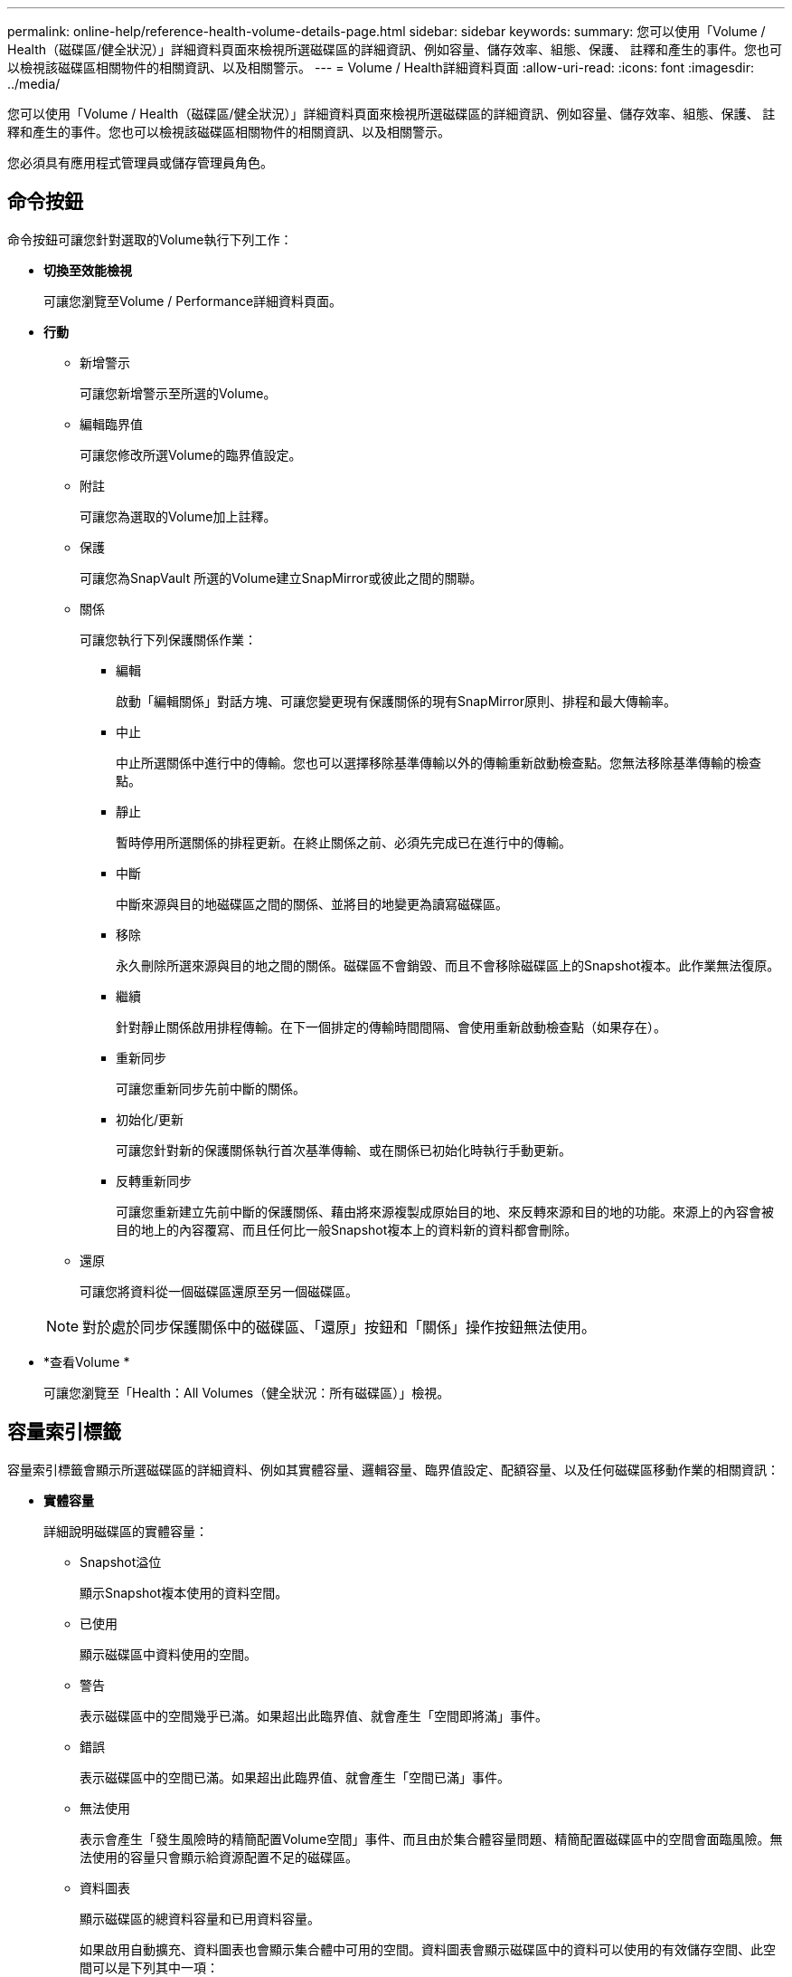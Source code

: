 ---
permalink: online-help/reference-health-volume-details-page.html 
sidebar: sidebar 
keywords:  
summary: 您可以使用「Volume / Health（磁碟區/健全狀況）」詳細資料頁面來檢視所選磁碟區的詳細資訊、例如容量、儲存效率、組態、保護、 註釋和產生的事件。您也可以檢視該磁碟區相關物件的相關資訊、以及相關警示。 
---
= Volume / Health詳細資料頁面
:allow-uri-read: 
:icons: font
:imagesdir: ../media/


[role="lead"]
您可以使用「Volume / Health（磁碟區/健全狀況）」詳細資料頁面來檢視所選磁碟區的詳細資訊、例如容量、儲存效率、組態、保護、 註釋和產生的事件。您也可以檢視該磁碟區相關物件的相關資訊、以及相關警示。

您必須具有應用程式管理員或儲存管理員角色。



== 命令按鈕

命令按鈕可讓您針對選取的Volume執行下列工作：

* *切換至效能檢視*
+
可讓您瀏覽至Volume / Performance詳細資料頁面。

* *行動*
+
** 新增警示
+
可讓您新增警示至所選的Volume。

** 編輯臨界值
+
可讓您修改所選Volume的臨界值設定。

** 附註
+
可讓您為選取的Volume加上註釋。

** 保護
+
可讓您為SnapVault 所選的Volume建立SnapMirror或彼此之間的關聯。

** 關係
+
可讓您執行下列保護關係作業：

+
*** 編輯
+
啟動「編輯關係」對話方塊、可讓您變更現有保護關係的現有SnapMirror原則、排程和最大傳輸率。

*** 中止
+
中止所選關係中進行中的傳輸。您也可以選擇移除基準傳輸以外的傳輸重新啟動檢查點。您無法移除基準傳輸的檢查點。

*** 靜止
+
暫時停用所選關係的排程更新。在終止關係之前、必須先完成已在進行中的傳輸。

*** 中斷
+
中斷來源與目的地磁碟區之間的關係、並將目的地變更為讀寫磁碟區。

*** 移除
+
永久刪除所選來源與目的地之間的關係。磁碟區不會銷毀、而且不會移除磁碟區上的Snapshot複本。此作業無法復原。

*** 繼續
+
針對靜止關係啟用排程傳輸。在下一個排定的傳輸時間間隔、會使用重新啟動檢查點（如果存在）。

*** 重新同步
+
可讓您重新同步先前中斷的關係。

*** 初始化/更新
+
可讓您針對新的保護關係執行首次基準傳輸、或在關係已初始化時執行手動更新。

*** 反轉重新同步
+
可讓您重新建立先前中斷的保護關係、藉由將來源複製成原始目的地、來反轉來源和目的地的功能。來源上的內容會被目的地上的內容覆寫、而且任何比一般Snapshot複本上的資料新的資料都會刪除。



** 還原
+
可讓您將資料從一個磁碟區還原至另一個磁碟區。



+
[NOTE]
====
對於處於同步保護關係中的磁碟區、「還原」按鈕和「關係」操作按鈕無法使用。

====
* *查看Volume *
+
可讓您瀏覽至「Health：All Volumes（健全狀況：所有磁碟區）」檢視。





== 容量索引標籤

容量索引標籤會顯示所選磁碟區的詳細資料、例如其實體容量、邏輯容量、臨界值設定、配額容量、以及任何磁碟區移動作業的相關資訊：

* *實體容量*
+
詳細說明磁碟區的實體容量：

+
** Snapshot溢位
+
顯示Snapshot複本使用的資料空間。

** 已使用
+
顯示磁碟區中資料使用的空間。

** 警告
+
表示磁碟區中的空間幾乎已滿。如果超出此臨界值、就會產生「空間即將滿」事件。

** 錯誤
+
表示磁碟區中的空間已滿。如果超出此臨界值、就會產生「空間已滿」事件。

** 無法使用
+
表示會產生「發生風險時的精簡配置Volume空間」事件、而且由於集合體容量問題、精簡配置磁碟區中的空間會面臨風險。無法使用的容量只會顯示給資源配置不足的磁碟區。

** 資料圖表
+
顯示磁碟區的總資料容量和已用資料容量。

+
如果啟用自動擴充、資料圖表也會顯示集合體中可用的空間。資料圖表會顯示磁碟區中的資料可以使用的有效儲存空間、此空間可以是下列其中一項：

+
*** Volume在下列情況下的實際資料容量：
+
**** 自動擴充已停用。
**** 啟用自動擴充的Volume已達到最大大小。
**** 啟用自動擴充功能且已大量配置的Volume無法進一步擴充。


*** 在考量最大Volume大小之後、磁碟區的資料容量（適用於精簡配置的Volume、以及當Aggregate有空間可讓磁碟區達到最大容量時、適用於最厚配置的Volume）。
*** 考慮到下一個可能的自動擴充大小之後、磁碟區的資料容量（適用於具有自動擴充百分比臨界值的大量資源配置磁碟區）


** Snapshot複本圖表
+
只有當使用的Snapshot容量或Snapshot保留區不是零時、才會顯示此圖表。



+
如果使用的Snapshot容量超過Snapshot保留容量、這兩個圖表都會顯示Snapshot容量超過Snapshot保留容量的情況。

* *容量邏輯*
+
顯示磁碟區的邏輯空間特性。邏輯空間可指出儲存在磁碟上的資料實際大小、而不需運用ONTAP 使用效益技術所節省的成本。

+
** 邏輯空間報告
+
顯示磁碟區是否已設定邏輯空間報告。此值可以是「已啟用」、「已停用」或「不適用」。「不適用」會針對ONTAP 舊版的功能或不支援邏輯空間報告的磁碟區、顯示「不適用」。

** 已使用
+
顯示磁碟區中資料使用的邏輯空間量、以及根據總資料容量所使用的邏輯空間百分比。

** 邏輯空間強制
+
顯示是否已針對精簡配置的磁碟區設定邏輯空間強制。設為「已啟用」時、磁碟區的邏輯已用大小不得大於目前設定的實體磁碟區大小。



* *自動擴充*
+
顯示當磁碟區空間不足時、是否會自動增加。

* *空間保證*
+
當Volume從Aggregate移除可用區塊時、會顯示FlexVol 「聲音區」設定控制項。然後保證這些區塊可以寫入磁碟區中的檔案。空間保證可設定為下列其中一項：

+
** 無
+
未設定磁碟區的空間保證。

** 檔案
+
保證提供完整大小的非寫入檔案（例如LUN）。

** Volume
+
保證磁碟區的完整大小。

** 部分
+
根據其大小、此功能會保留空間。FlexCache如果FlexCache 不超過100 MB、則根據預設、最小空間保證會設為100 MB。如果FlexCache 不超過100 MB、最低空間保證會設為FlexCache 該Volume的大小。如果FlexCache 稍後再增加此功能、則最小空間保證不會增加。



+
[NOTE]
====
磁碟區類型為「資料快取」時、空間保證為「部分」。

====
* *詳細資料（實體）*
+
顯示磁碟區的實體特性。

* *總容量*
+
顯示磁碟區中的實體容量總計。

* *資料容量*
+
顯示磁碟區使用的實體空間量（已用容量）、以及磁碟區中仍可使用的實體空間量（可用容量）。這些值也會顯示為實體總容量的百分比。

+
當為精簡配置的磁碟區產生「發生風險的精簡配置磁碟區空間」事件時、將會顯示磁碟區所使用的空間量（已用容量）、以及磁碟區中可用但因集合體容量問題而無法使用的空間量（不可用的容量）。

* * Snapshot保留*
+
顯示Snapshot複本所使用的空間量（已用容量）、以及磁碟區中Snapshot複本可用空間量（可用容量）。這些值也會顯示為快照保留區總數的百分比。

+
當為精簡配置的磁碟區產生「存在風險的精簡配置磁碟區空間」事件時、Snapshot複本所使用的空間量（已用容量）、以及磁碟區中可用但無法用於製作Snapshot複本的空間量（不可用的容量）。 因為Aggregate容量問題而顯示。

* * Volume臨界值*
+
顯示下列Volume容量臨界值：

+
** 接近完整臨界值
+
指定磁碟區幾乎已滿的百分比。

** 完整臨界值
+
指定磁碟區已滿的百分比。



* *其他詳細資料*
+
** 自動擴充最大大小
+
顯示磁碟區可自動增加的最大大小。預設值為建立時磁碟區大小的120%。此欄位僅會在啟用Volume的自動擴充時顯示。

** qtree配額已認可容量
+
顯示配額中保留的空間。

** qtree配額過度委派容量
+
顯示系統產生Volume Qtree配額過度委派事件之前可以使用的空間量。

** 部分保留
+
控制覆寫保留的大小。根據預設、分數保留設為100、表示已保留100%所需的保留空間、以便物件受到完整保護以進行覆寫。如果分數保留低於100%、則該磁碟區中所有保留空間檔案的保留空間將減至部分保留百分比。

** Snapshot每日成長率
+
顯示選定磁碟區中每24小時Snapshot複本所發生的變更（百分比或單位為KB、MB、GB等）。

** 快照天數已滿
+
顯示保留給磁碟區中Snapshot複本的空間達到指定臨界值之前的預估剩餘天數。

+
當Volume中Snapshot複本的成長率為零或負值、或是資料不足以計算成長率時、Snapshot days to full欄位會顯示不適用的值。

** Snapshot自動刪除
+
指定當寫入磁碟區失敗時、是否自動刪除Snapshot複本、以釋放空間、因為集合體中缺少空間。

** Snapshot複本
+
顯示磁碟區中Snapshot複本的相關資訊。

+
磁碟區中的Snapshot複本數量會顯示為連結。按一下此連結會開啟Volume上的Snapshot複本對話方塊、其中會顯示Snapshot複本的詳細資料。

+
Snapshot複本數大約每小時更新一次；不過、當您按一下圖示時、Snapshot複本清單就會更新。這可能會導致拓撲中顯示的Snapshot複本數與按一下圖示時所列出的Snapshot複本數有所不同。



* * Volume mov移動*
+
顯示在磁碟區上執行的目前或最後一個磁碟區移動作業狀態、以及其他詳細資料、例如進行中的Volume Move作業目前階段、來源Aggregate、目的地Aggregate、開始時間、結束時間、 以及預估的結束時間。

+
也會顯示在所選磁碟區上執行的磁碟區移動作業數目。您可以按一下「* Volume Move History *（* Volume Move History *）」連結、檢視更多有關Volume Move作業的資訊。





== 「效率」索引標籤

「效率」索引標籤會使用重複資料刪除、壓縮及FlexClone磁碟區等儲存效率功能、顯示儲存在磁碟區中的空間相關資訊。

* *重複資料刪除*
+
** 已啟用
+
指定是否在磁碟區上啟用或停用重複資料刪除。

** 空間節約效益
+
使用重複資料刪除功能顯示磁碟區中儲存的空間量（以百分比或KB、MB、GB等單位）。

** 上次執行
+
顯示上次執行重複資料刪除作業後所經過的時間。同時指定重複資料刪除作業是否成功。

+
如果經過的時間超過一週、則會顯示代表執行作業時間的時間戳記。

** 模式
+
指定在磁碟區上啟用的重複資料刪除作業是手動、排程或原則型作業。如果模式設定為「排程」、則會顯示作業排程、如果模式設定為原則、則會顯示原則名稱。

** 狀態
+
顯示重複資料刪除作業的目前狀態。狀態可以是「閒置」、「初始化」、「作用中」、「復原」、「擱置」、降級或停用。

** 類型
+
指定磁碟區上執行的重複資料刪除作業類型。如果Volume SnapVault 與某個數據區的關係不一樣、則顯示的類型SnapVault 為「不一樣」。對於任何其他Volume、類型會顯示為一般。



* *壓縮*
+
** 已啟用
+
指定在磁碟區上啟用或停用壓縮。

** 空間節約效益
+
使用壓縮功能顯示磁碟區中儲存的空間量（以百分比或KB、MB、GB等為單位）。







== 組態索引標籤

「組態」索引標籤會顯示所選磁碟區的詳細資料、例如匯出原則、RAID類型、容量及與儲存效率相關的磁碟區功能：

* *總覽*
+
** 全名
+
顯示磁碟區的完整名稱。

** 集合體
+
顯示磁碟區所在之集合體的名稱、或FlexGroup 顯示該磁碟區所在之集合體的數量。

** 分層原則
+
顯示磁碟區的分層原則集；如果磁碟區部署在啟用FabricPool的Aggregate上。原則可以是「無」、「僅快照」、「備份」、「自動」或「全部」。

** 儲存虛擬機器
+
顯示包含磁碟區的儲存虛擬機器（SVM）名稱。

** 交會路徑
+
顯示路徑的狀態、該路徑可以是作用中或非作用中。也會顯示掛載磁碟區的SVM路徑。您可以按一下「*歷程記錄*」連結、檢視最近五項對交會路徑的變更。

** 匯出原則
+
顯示為磁碟區建立的匯出原則名稱。您可以按一下連結、檢視有關匯出原則、驗證傳輸協定及在屬於SVM的磁碟區上啟用存取的詳細資料。

** 風格
+
顯示Volume樣式。Volume樣式FlexVol 可以是不一樣或FlexGroup 不全。

** 類型
+
顯示所選磁碟區的類型。磁碟區類型可以是讀寫、負載共用、資料保護、資料快取或暫用。

** RAID類型
+
顯示所選磁碟區的RAID類型。RAID類型可以是RAID0、RAID4、RAID-DP或RAID-TEC 支援。

+
[NOTE]
====
由於FlexGroups的組成磁碟區可位於不同類型的集合體上、因此可能會顯示FlexGroup 多種RAID類型以供支援。

====
** 部分類型SnapLock
+
顯示SnapLock 包含Volume的Aggregate的「流通類型」。

** 不適用SnapLock
+
顯示SnapLock 「聲音量」的到期日。



* *容量*
+
** 精簡配置
+
顯示是否為磁碟區設定精簡配置。

** 自動擴充
+
顯示彈性磁碟區是否會在集合體內自動成長。

** Snapshot自動刪除
+
指定當寫入磁碟區失敗時、是否自動刪除Snapshot複本、以釋放空間、因為集合體中缺少空間。

** 配額
+
指定是否為磁碟區啟用配額。



* *效率*
+
** 重複資料刪除
+
指定所選磁碟區是否啟用或停用重複資料刪除。

** 壓縮
+
指定所選磁碟區是否啟用或停用壓縮。



* *保護*
+
** Snapshot複本
+
指定是否啟用或停用自動Snapshot複本。







== 保護標籤

Protection（保護）索引標籤會顯示所選磁碟區的保護詳細資料、例如延遲資訊、關係類型和關係拓撲。

* *摘要*
+
顯示SnapVault 所選磁碟區的SnapMirror和物件關係屬性。對於任何其他關係類型、只會顯示「關係類型」屬性。如果選取主要磁碟區、則只會顯示受管理與本機Snapshot複本原則。SnapMirror及SnapVault 其相關性的顯示內容包括：

+
** 來源Volume
+
如果選取的磁碟區是目的地、則會顯示選取磁碟區的來源名稱。

** 延遲狀態
+
顯示保護關係的更新或傳輸延遲狀態。狀態可以是「錯誤」、「警告」或「嚴重」。

+
延遲狀態不適用於同步關係。

** 延遲時間
+
顯示鏡射資料延遲來源的時間。

** 上次成功更新
+
顯示最新成功保護更新的日期和時間。

+
上次成功的更新不適用於同步關係。

** 儲存服務成員
+
顯示「Yes（是）」或「No（否）」、表示該磁碟區是否屬於儲存服務並由其管理。

** 版本彈性複寫
+
顯示Yes（是）、Yes（是）及Backup（備份）選項、或None（無）。是表示即使來源和目的地磁碟區執行ONTAP 不同版本的SnapMirror軟體、SnapMirror也可能進行複寫。是的備份選項表示SnapMirror保護的實作、能夠在目的地保留多個版本的備份複本。「無」表示未啟用「版本彈性複寫」。

** 關係能力
+
指出ONTAP 保護關係可用的功能。

** 保護服務
+
如果關係是由保護合作夥伴應用程式管理、則顯示保護服務的名稱。

** 關係類型
+
顯示任何關係類型、包括非同步鏡射、非同步Vault、非同步MirrorVault、StrictSync、 與同步。

** 關係狀態
+
顯示SnapMirror或SnapVault 彼此之間的關係狀態。狀態可以是「未初始化」、「Snaporized」或「中斷」。如果選取來源Volume、則關係狀態不適用且不會顯示。

** 傳輸狀態
+
顯示保護關係的傳輸狀態。傳輸狀態可以是下列其中一項：

+
*** 正在中止
+
SnapMirror傳輸已啟用；不過、可能包括移除檢查點的傳輸中止作業仍在進行中。

*** 正在檢查
+
目的地Volume正在進行診斷檢查、且未進行傳輸。

*** 正在完成
+
SnapMirror傳輸已啟用。Volume目前處於傳輸後階段、可進行遞增SnapVault 式的功能性的資料傳輸。

*** 閒置
+
傳輸已啟用、且傳輸不進行中。

*** 同步處理中
+
同步關係中兩個磁碟區中的資料會同步處理。

*** 不同步
+
目的地Volume中的資料不會與來源Volume同步。

*** 準備
+
SnapMirror傳輸已啟用。Volume目前正處於傳輸前階段、以進行遞增SnapVault 式的速度傳輸。

*** 已佇列
+
SnapMirror傳輸已啟用。目前未進行任何轉帳。

*** 靜止不動
+
SnapMirror傳輸已停用。未進行任何傳輸。

*** 靜止
+
SnapMirror傳輸正在進行中。其他傳輸會停用。

*** 傳輸中
+
SnapMirror傳輸已啟用、傳輸正在進行中。

*** 轉換
+
資料從來源到目的地Volume的非同步傳輸已完成、且已開始轉換至同步作業。

*** 等待中
+
SnapMirror傳輸已啟動、但有些相關工作正在等待佇列。



** 最大傳輸率
+
顯示關係的最大傳輸率。最大傳輸率可以是以每秒千位元組（Kbps）、每秒百萬位元組（Mbps）、每秒GB（Gbps）或每秒TB（Tbps）為單位的數值。如果顯示「無限制」、則關聯之間的基準傳輸不受限制。

** SnapMirror原則
+
顯示磁碟區的保護原則。DPDefault表示預設的「非同步鏡射」保護原則、XDPDefault表示預設的「非同步資料庫」原則、而DPSyncdault則表示預設的「非同步鏡射資料庫」原則。StrictSync會指出預設的同步嚴格保護原則、而Sync則會指出預設的同步原則。您可以按一下原則名稱來檢視與該原則相關的詳細資料、包括下列資訊：

+
*** 傳輸優先順序
*** 忽略存取時間設定
*** 嘗試次數限制
*** 註解
*** SnapMirror標籤
*** 保留設定
*** 實際Snapshot複本
*** 保留Snapshot複本
*** 保留警告臨界值
*** Snapshot複本的串聯SnapVault 式功能不含保留設定、來源為資料保護（DP）磁碟區、僅適用「shm_已 建立」規則。


** 更新排程
+
顯示指派給關係的SnapMirror排程。將游標放在資訊圖示上、會顯示排程詳細資料。

** 本機Snapshot原則
+
顯示磁碟區的Snapshot複本原則。原則為預設、無、或任何指定給自訂原則的名稱。



* *觀點*
+
顯示所選磁碟區的保護拓撲。此拓撲包含所有與所選磁碟區相關之磁碟區的圖形化呈現。選取的Volume會以深灰框表示、而拓撲中磁碟區之間的線則表示保護關係類型。拓撲中的關係方向會從左到右顯示、每個關係的來源位於左、目的地位於右。

+
雙粗體行指定非同步鏡射關係、單一粗體行指定非同步Vault關係、雙單行指定非同步MirrorVault關係、粗體行和非粗體行指定同步關係。下表指出同步關係是StrictSync還是Sync。

+
在磁碟區上按一下滑鼠右鍵、會顯示一個功能表、您可以從中選擇保護磁碟區或將資料還原到磁碟區。在關聯上按一下滑鼠右鍵、會顯示一個功能表、您可以從中選擇編輯、中止、靜止、中斷、移除、 或恢復關係。

+
功能表不會顯示在下列情況中：

+
** 如果RBAC設定不允許此動作、例如您只有操作員權限
** 如果磁碟區處於同步保護關係
** 當Volume ID未知時、例如當您有叢集間關係、但尚未探索目的地叢集時、按一下拓撲中的其他Volume即可選取該Volume的資訊、並顯示該Volume的資訊。問號（image:../media/hastate-unknown.gif["HA狀態圖示–不明"] ）在磁碟區左上角、表示磁碟區遺失或尚未探索。也可能表示容量資訊遺失。將游標放在問號上會顯示其他資訊、包括補救行動的建議。
+
如果拓撲符合數個常見拓撲範本之一、則會顯示有關Volume容量、延遲、Snapshot複本及上次成功資料傳輸的資訊。如果拓撲不符合其中一個範本、則拓撲下的關係表中會顯示有關磁碟區延遲和上次成功資料傳輸的資訊。在這種情況下、表格中反白顯示的列會指出選取的磁碟區、而在拓撲檢視中、以粗體顯示藍色點的行會指出選取的磁碟區與其來源磁碟區之間的關係。



+
拓撲視圖包含下列資訊：

+
** 容量
+
顯示磁碟區使用的總容量。將游標放在拓撲中的磁碟區上、會在「目前臨界值設定」對話方塊中顯示該磁碟區目前的警告和臨界臨界臨界臨界臨界值設定。您也可以按一下「目前臨界值設定」對話方塊中的*編輯臨界值*連結來編輯臨界值設定。清除「*容量*」核取方塊會隱藏拓撲中所有磁碟區的所有容量資訊。

** 延遲
+
顯示傳入保護關係的延遲時間和延遲狀態。清除「*延遲*」核取方塊會隱藏拓撲中所有磁碟區的所有延遲資訊。當「*延遲*」核取方塊變暗時、所選磁碟區的延遲資訊會顯示在拓撲下方的關係表中、以及所有相關磁碟區的延遲資訊。

** Snapshot
+
顯示可供磁碟區使用的Snapshot複本數量。清除「* Snapshot *」核取方塊會隱藏拓撲中所有磁碟區的所有Snapshot複本資訊。按一下Snapshot複本圖示（ image:../media/icon-snapshot-list.gif["與磁碟區相關聯之Snapshot複本清單的圖示"] ）顯示Volume的Snapshot複本清單。圖示旁邊顯示的Snapshot複本計數大約每小時更新一次；不過、當您按一下圖示時、Snapshot複本清單就會更新。這可能會導致拓撲中顯示的Snapshot複本數與按一下圖示時所列出的Snapshot複本數有所不同。

** 上次成功傳輸
+
顯示上次成功傳輸資料的金額、持續時間、時間和日期。當「*上次成功傳輸*」核取方塊變暗時、所選磁碟區的上次成功傳輸資訊會顯示在拓撲下方的關係表中、以及所有相關磁碟區的上次成功傳輸資訊。



* *歷史*
+
在圖表中顯示所SnapVault 選磁碟區的傳入SnapMirror和SnapMirror保護關係歷史記錄。有三種歷史記錄圖表可供使用：傳入關係延遲時間、傳入關係傳輸持續時間、以及傳入關係傳輸大小。只有當您選取目的地Volume時、才會顯示歷程記錄資訊。如果您選取主要Volume、則圖形會是空的、並顯示訊息 `No data found` 即會顯示。

+
您可以從「歷史記錄」窗格頂端的下拉式清單中選取圖表類型。您也可以選取1週、1個月或1年、以檢視特定時段的詳細資料。歷史記錄圖表可協助您識別趨勢：例如、如果在一天或一週的同一時間傳輸大量資料、或如果延遲警告或延遲錯誤臨界值持續遭到違反、您可以採取適當的行動。此外、您也可以按一下*匯出*按鈕、為您正在檢視的圖表建立CSV格式的報告。

+
保護歷程圖表會顯示下列資訊：

+
** *關係延遲時間*
+
在垂直（y）軸上顯示秒、分或小時、並在水平（x）軸上顯示日、月或年、視所選的期間而定。y軸上的上限值表示x軸所示的期間內達到的最大延遲時間。圖表上的橫橘線表示延遲錯誤臨界值、橫式黃色線則表示延遲警告臨界值。將游標放在這些行上會顯示臨界值設定。橫藍線表示延遲時間。您可以將游標放在感興趣區域上、以檢視圖表上特定點的詳細資料。

** *關係移交持續時間*
+
在垂直（y）軸上顯示秒、分或小時、並在水平（x）軸上顯示日、月或年、視所選的期間而定。y軸上的上限值表示x軸所示的期間內達到的最大傳輸持續時間。您可以將游標放在感興趣區域上、以檢視圖表上特定點的詳細資料。

+
[NOTE]
====
此圖表不適用於處於同步保護關係中的磁碟區。

====
** *關係轉移規模*
+
根據傳輸大小、在垂直（y）軸上顯示位元組、千位元組、兆位元組等、並根據所選的時間週期、在水平（x）軸上顯示天數、月數或年數。y軸上的上限值表示x軸所示的期間內達到的最大傳輸大小。您可以將游標放在感興趣區域上、以檢視圖表上特定點的詳細資料。

+
[NOTE]
====
此圖表不適用於處於同步保護關係中的磁碟區。

====






== 歷史區

「歷史記錄」區域會顯示圖表、提供所選磁碟區容量和空間保留的相關資訊。此外、您也可以按一下*匯出*按鈕、為您正在檢視的圖表建立CSV格式的報告。

圖表可能是空的、並顯示訊息 `No data found` 當資料或磁碟區狀態維持不變一段時間時顯示。

您可以從「歷史記錄」窗格頂端的下拉式清單中選取圖表類型。您也可以選取1週、1個月或1年、以檢視特定時段的詳細資料。歷史記錄圖表可協助您識別趨勢、例如、如果Volume使用量持續超過近乎完整的臨界值、您可以採取適當的行動。

歷程圖表會顯示下列資訊：

* *使用的Volume容量*
+
根據使用記錄、在垂直（y）軸上以字節、千字節、兆字節等線圖形式、顯示Volume中已用容量的使用趨勢、以及Volume容量的使用趨勢。時間週期會顯示在水平（x）軸上。您可以選取一週、一個月或一年的時間段。您可以將游標放在特定區域上、以檢視圖表上特定點的詳細資料。您可以按一下適當的圖例來隱藏或顯示折線圖。例如、當您按一下Volume已用容量圖例時、「Volume已用容量」圖形線會隱藏。

* *使用的Volume容量與總計*
+
根據使用記錄、已用容量、總容量及重複資料刪除與壓縮所節省空間的詳細資料、顯示磁碟區容量的使用趨勢、例如行圖、位元組、千位元組、兆位元組、 等等、在垂直（y）軸上。時間週期會顯示在水平（x）軸上。您可以選取一週、一個月或一年的時間段。您可以將游標放在特定區域上、以檢視圖表上特定點的詳細資料。您可以按一下適當的圖例來隱藏或顯示折線圖。例如、當您按一下「使用的趨勢容量」圖例時、「使用的趨勢容量」圖形線就會隱藏。

* *使用的Volume容量（%）*
+
根據使用記錄、以線圖形式、以百分比顯示在垂直（y）軸上、顯示Volume中已使用的容量、以及Volume容量使用方式的趨勢。時間週期會顯示在水平（x）軸上。您可以選取一週、一個月或一年的時間段。您可以將游標放在特定區域上、以檢視圖表上特定點的詳細資料。您可以按一下適當的圖例來隱藏或顯示折線圖。例如、當您按一下Volume已用容量圖例時、「Volume已用容量」圖形線會隱藏。

* *使用的Snapshot容量（%）*
+
以折線圖顯示Snapshot保留和Snapshot警告臨界值、以及Snapshot複本在垂直（y）軸上作為區域圖使用的容量（百分比）。Snapshot溢位會以不同的色彩表示。時間週期會顯示在水平（x）軸上。您可以選取一週、一個月或一年的時間段。您可以將游標放在特定區域上、以檢視圖表上特定點的詳細資料。您可以按一下適當的圖例來隱藏或顯示折線圖。例如、當您按一下「Snapshot Reserve」（快照保留）圖例時、「Snapshot Reserve」（快照保留）圖形線就會隱藏。





== 事件清單

「事件」清單會顯示有關新事件和已確認事件的詳細資料：

* *嚴重性*
+
顯示事件的嚴重性。

* *活動*
+
顯示事件名稱。

* *觸發時間*
+
顯示事件產生後經過的時間。如果經過的時間超過一週、則會顯示事件產生的時間戳記。





== 相關附註窗格

「相關附註」窗格可讓您檢視與所選Volume相關的附註詳細資料。詳細資料包括註釋名稱和套用至Volume的註釋值。您也可以從「相關附註」窗格中移除手動附註。



== 「相關裝置」窗格

「相關裝置」窗格可讓您檢視及瀏覽至與磁碟區相關的SVM、Aggregate、qtree、LUN及Snapshot複本：

* *儲存虛擬機器*
+
顯示所選磁碟區所在SVM的容量和健全狀況狀態。

* * Aggregate *
+
顯示包含所選磁碟區之集合體的容量和健全狀況狀態。對於僅供使用的部分、會列出組成該功能的集合體數量。FlexGroup FlexGroup

* *集合體中的Volume *
+
顯示屬於所選磁碟區父集合體的所有磁碟區數目和容量。也會根據最高嚴重性層級顯示磁碟區的健全狀況狀態。例如、如果某個Aggregate包含十個磁碟區、其中五個會顯示「警告」狀態、而其餘五個則會顯示「嚴重」狀態、則顯示的狀態為「嚴重」。此元件不會出現FlexGroup 在不適用於資料的地方。

* * qtree *
+
顯示所選磁碟區所包含的qtree數目、以及具有所選磁碟區所含配額的qtree容量。配額的qtree容量會根據磁碟區資料容量顯示。也會根據最高嚴重性層級顯示qtree的健全狀況狀態。例如、如果某個磁碟區有十個qtree、五個具有「警告」狀態、其餘五個具有「重大」狀態、則顯示的狀態為「重大」。

* * NFS共享*
+
顯示與磁碟區相關聯之NFS共用的數目和狀態。

* *中小企業共享*
+
顯示SMB/CIFS共用的數量和狀態。

* * LUN*
+
顯示所選磁碟區中所有LUN的數目和總大小。LUN的健全狀況狀態也會根據最高嚴重性層級顯示。

* *使用者與群組配額*
+
顯示與磁碟區及其qtree相關聯的使用者和使用者群組配額的數目和狀態。

* * FlexClone Volumes *
+
顯示所選磁碟區所有複製磁碟區的數量和容量。只有選取的磁碟區包含任何複製的磁碟區、才會顯示數量和容量。

* *父Volume *
+
顯示所選FlexClone Volume父Volume的名稱和容量。只有當選取的磁碟區是FlexClone Volume時、才會顯示父Volume。





== 「相關群組」窗格

「相關群組」窗格可讓您檢視與所選磁碟區相關聯的群組清單。



== 「相關警示」窗格

「相關警示」窗格可讓您檢視為所選Volume建立的警示清單。您也可以按一下「新增警示」連結來新增警示、或按一下警示名稱來編輯現有警示。
